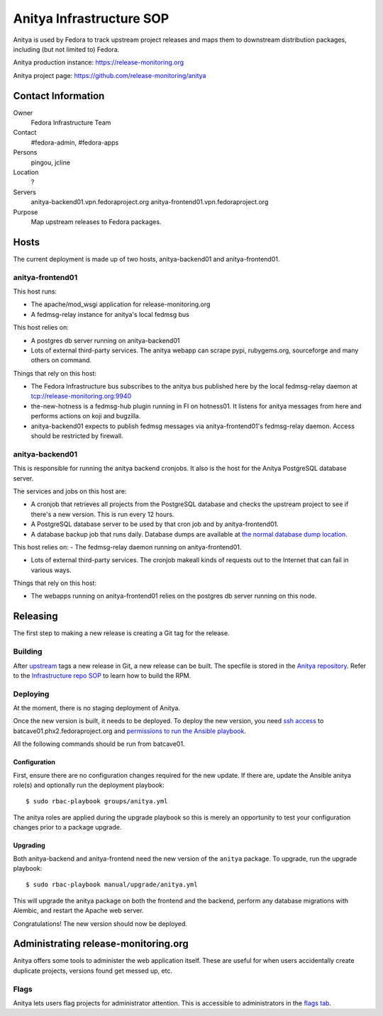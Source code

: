 .. title: Anitya Infrastructure SOP
.. slug: infra-anitya
.. date: 2016-11-30
.. taxonomy: Contributors/Infrastructure

=========================
Anitya Infrastructure SOP
=========================

Anitya is used by Fedora to track upstream project releases and maps them
to downstream distribution packages, including (but not limited to) Fedora.

Anitya production instance: https://release-monitoring.org

Anitya project page: https://github.com/release-monitoring/anitya


Contact Information
===================

Owner
    Fedora Infrastructure Team
Contact
    #fedora-admin, #fedora-apps
Persons
    pingou, jcline
Location
    ?
Servers
    anitya-backend01.vpn.fedoraproject.org
    anitya-frontend01.vpn.fedoraproject.org
Purpose
    Map upstream releases to Fedora packages.

Hosts
=====
The current deployment is made up of two hosts, anitya-backend01 and
anitya-frontend01.

anitya-frontend01
-----------------
This host runs:

- The apache/mod_wsgi application for release-monitoring.org

- A fedmsg-relay instance for anitya's local fedmsg bus

This host relies on:

- A postgres db server running on anitya-backend01

- Lots of external third-party services.  The anitya webapp can scrape
  pypi, rubygems.org, sourceforge and many others on command.

Things that rely on this host:

- The Fedora Infrastructure bus subscribes to the anitya bus published
  here by the local fedmsg-relay daemon at tcp://release-monitoring.org:9940

- the-new-hotness is a fedmsg-hub plugin running in FI on hotness01.  It
  listens for anitya messages from here and performs actions on koji and
  bugzilla.

- anitya-backend01 expects to publish fedmsg messages via
  anitya-frontend01's fedmsg-relay daemon.  Access should be restricted by
  firewall.

anitya-backend01
----------------
This is responsible for running the anitya backend cronjobs. It also is
the host for the Anitya PostgreSQL database server.

The services and jobs on this host are:

- A cronjob that retrieves all projects from the PostgreSQL database and
  checks the upstream project to see if there's a new version. This is run
  every 12 hours.

- A PostgreSQL database server to be used by that cron job and by
  anitya-frontend01.

- A database backup job that runs daily. Database dumps are available at
  `the normal database dump location
  <https://infrastructure.fedoraproject.org/infra/db-dumps/>`_.

This host relies on:
- The fedmsg-relay daemon running on anitya-frontend01.

- Lots of external third-party services.  The cronjob makeall kinds of
  requests out to the Internet that can fail in various ways.

Things that rely on this host:

- The webapps running on anitya-frontend01 relies on the postgres db
  server running on this node.


Releasing
=========

The first step to making a new release is creating a Git tag for the release.

Building
--------
After `upstream <https://github.com/fedora-infra/anitya>`_ tags a new release in Git, a new
release can be built. The specfile is stored in the `Anitya repository
<https://github.com/fedora-infra/anitya/blob/master/files/anitya.spec>`_. Refer to the
`Infrastructure repo SOP <https://infrastructure.fedoraproject.org/infra/docs/infra-repo.rst>`_
to learn how to build the RPM.

Deploying
---------
At the moment, there is no staging deployment of Anitya.

Once the new version is built, it needs to be deployed. To deploy the new version, you need
`ssh access <https://infrastructure.fedoraproject.org/infra/docs/sshaccess.rst>`_ to
batcave01.phx2.fedoraproject.org and `permissions to run the Ansible playbook
<https://infrastructure.fedoraproject.org/infra/docs/ansible.rst>`_.

All the following commands should be run from batcave01.

Configuration
^^^^^^^^^^^^^
First, ensure there are no configuration changes required for the new update. If there are,
update the Ansible anitya role(s) and optionally run the deployment playbook::

    $ sudo rbac-playbook groups/anitya.yml

The anitya roles are applied during the upgrade playbook so this is merely an opportunity to
test your configuration changes prior to a package upgrade.

Upgrading
^^^^^^^^^
Both anitya-backend and anitya-frontend need the new version of the ``anitya`` package.
To upgrade, run the upgrade playbook::

    $ sudo rbac-playbook manual/upgrade/anitya.yml

This will upgrade the anitya package on both the frontend and the backend, perform any
database migrations with Alembic, and restart the Apache web server.

Congratulations! The new version should now be deployed.


Administrating release-monitoring.org
=====================================
Anitya offers some tools to administer the web application itself. These are useful
for when users accidentally create duplicate projects, versions found get messed up,
etc.

Flags
-----
Anitya lets users flag projects for administrator attention. This is accessible to
administrators in the `flags tab <https://release-monitoring.org/flags>`_.
